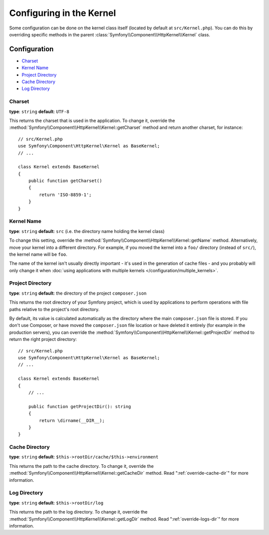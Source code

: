 .. index::
    single: Configuration reference; Kernel class

Configuring in the Kernel
=========================

Some configuration can be done on the kernel class itself (located by default at
``src/Kernel.php``). You can do this by overriding specific methods in
the parent :class:`Symfony\\Component\\HttpKernel\\Kernel` class.

Configuration
-------------

* `Charset`_
* `Kernel Name`_
* `Project Directory`_
* `Cache Directory`_
* `Log Directory`_

.. _configuration-kernel-charset:

Charset
~~~~~~~

**type**: ``string`` **default**: ``UTF-8``

This returns the charset that is used in the application. To change it,
override the :method:`Symfony\\Component\\HttpKernel\\Kernel::getCharset`
method and return another charset, for instance::

    // src/Kernel.php
    use Symfony\Component\HttpKernel\Kernel as BaseKernel;
    // ...

    class Kernel extends BaseKernel
    {
        public function getCharset()
        {
            return 'ISO-8859-1';
        }
    }

Kernel Name
~~~~~~~~~~~

**type**: ``string`` **default**: ``src`` (i.e. the directory name holding
the kernel class)

.. deprecated:: 4.2

    The ``kernel.name`` parameter and the ``Kernel::getName()`` method were
    deprecated in Symfony 4.2. If you need a unique ID for your kernels use the
    ``kernel.container_class`` parameter or the ``Kernel::getContainerClass()`` method.

To change this setting, override the :method:`Symfony\\Component\\HttpKernel\\Kernel::getName`
method. Alternatively, move your kernel into a different directory. For
example, if you moved the kernel into a ``foo/`` directory (instead of ``src/``),
the kernel name will be ``foo``.

The name of the kernel isn't usually directly important - it's used in the
generation of cache files - and you probably will only change it when
:doc:`using applications with multiple kernels </configuration/multiple_kernels>`.

.. _configuration-kernel-project-directory:

Project Directory
~~~~~~~~~~~~~~~~~

**type**: ``string`` **default**: the directory of the project ``composer.json``

This returns the root directory of your Symfony project, which is used by
applications to perform operations with file paths relative to the project's
root directory.

By default, its value is calculated automatically as the directory where the
main ``composer.json`` file is stored. If you don't use Composer, or have moved
the ``composer.json`` file location or have deleted it entirely (for example in
the production servers), you can override the
:method:`Symfony\\Component\\HttpKernel\\Kernel::getProjectDir` method to return
the right project directory::

    // src/Kernel.php
    use Symfony\Component\HttpKernel\Kernel as BaseKernel;
    // ...

    class Kernel extends BaseKernel
    {
        // ...

        public function getProjectDir(): string
        {
            return \dirname(__DIR__);
        }
    }

Cache Directory
~~~~~~~~~~~~~~~

**type**: ``string`` **default**: ``$this->rootDir/cache/$this->environment``

This returns the path to the cache directory. To change it, override the
:method:`Symfony\\Component\\HttpKernel\\Kernel::getCacheDir` method. Read
":ref:`override-cache-dir`" for more information.

Log Directory
~~~~~~~~~~~~~

**type**: ``string`` **default**: ``$this->rootDir/log``

This returns the path to the log directory. To change it, override the
:method:`Symfony\\Component\\HttpKernel\\Kernel::getLogDir` method. Read
":ref:`override-logs-dir`" for more information.
